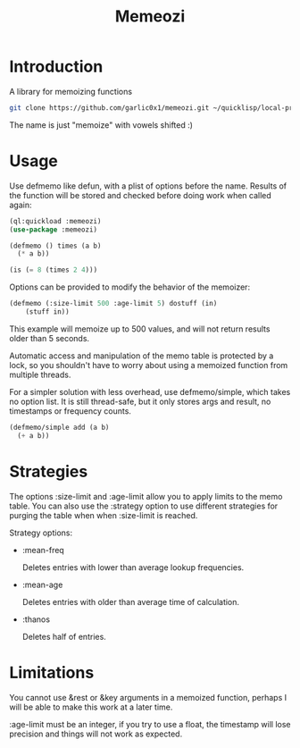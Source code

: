 #+title: Memeozi

* Introduction
A library for memoizing functions
#+begin_src bash
git clone https://github.com/garlic0x1/memeozi.git ~/quicklisp/local-projects/memeozi
#+end_src
The name is just "memoize" with vowels shifted :)

* Usage
Use defmemo like defun, with a plist of options before the name. Results of the function will be stored and checked before doing work when called again:
#+begin_src lisp
(ql:quickload :memeozi)
(use-package :memeozi)

(defmemo () times (a b)
  (* a b))

(is (= 8 (times 2 4)))
#+end_src

Options can be provided to modify the behavior of the memoizer:
#+begin_src lisp
(defmemo (:size-limit 500 :age-limit 5) dostuff (in)
    (stuff in))
#+end_src

This example will memoize up to 500 values, and will not return results older than 5 seconds.

Automatic access and manipulation of the memo table is protected by a lock, so you shouldn't have to worry about using a memoized function from multiple threads.

For a simpler solution with less overhead, use defmemo/simple, which takes no option list.  It is still thread-safe, but it only stores args and result, no timestamps or frequency counts.
#+begin_src lisp
(defmemo/simple add (a b)
  (+ a b))
#+end_src
* Strategies
The options :size-limit and :age-limit allow you to apply limits to the memo table.  You can also use the :strategy option to use different strategies for purging the table when when :size-limit is reached.

Strategy options:
- :mean-freq

  Deletes entries with lower than average lookup frequencies.
- :mean-age

  Deletes entries with older than average time of calculation.
- :thanos

  Deletes half of entries.
* Limitations
You cannot use &rest or &key arguments in a memoized function, perhaps I will be able to make this work at a later time.

:age-limit must be an integer, if you try to use a float, the timestamp will lose precision and things will not work as expected.

